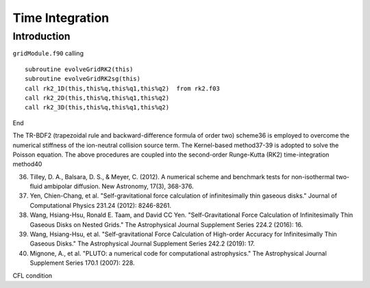 .. _ch:time_integration:

****************
Time Integration
****************



Introduction
============
``gridModule.f90`` calling ::   

    subroutine evolveGridRK2(this)
    subroutine evolveGridRK2sg(this)
    call rk2_1D(this,this%q,this%q1,this%q2)  from rk2.f03
    call rk2_2D(this,this%q,this%q1,this%q2)
    call rk2_3D(this,this%q,this%q1,this%q2)

End

The TR-BDF2 (trapezoidal rule and backward-difference formula of order two) scheme36 is employed to overcome the numerical stiffness of the ion-neutral collision 
source term. The Kernel-based method37-39 is adopted to solve the Poisson equation. The above procedures are coupled into the second-order Runge-Kutta (RK2) 
time-integration method40

36. Tilley, D. A., Balsara, D. S., & Meyer, C. (2012). A numerical scheme and benchmark tests for non-isothermal two-fluid ambipolar diffusion. New Astronomy, 17(3), 368-376.
37. Yen, Chien-Chang, et al. "Self-gravitational force calculation of infinitesimally thin gaseous disks." Journal of Computational Physics 231.24 (2012): 8246-8261.
38. Wang, Hsiang-Hsu, Ronald E. Taam, and David CC Yen. "Self-Gravitational Force Calculation of Infinitesimally Thin Gaseous Disks on Nested Grids." The Astrophysical Journal Supplement Series 224.2 (2016): 16.
39. Wang, Hsiang-Hsu, et al. "Self-gravitational Force Calculation of High-order Accuracy for Infinitesimally Thin Gaseous Disks." The Astrophysical Journal Supplement Series 242.2 (2019): 17.
40. Mignone, A., et al. "PLUTO: a numerical code for computational astrophysics." The Astrophysical Journal Supplement Series 170.1 (2007): 228.

CFL condition
